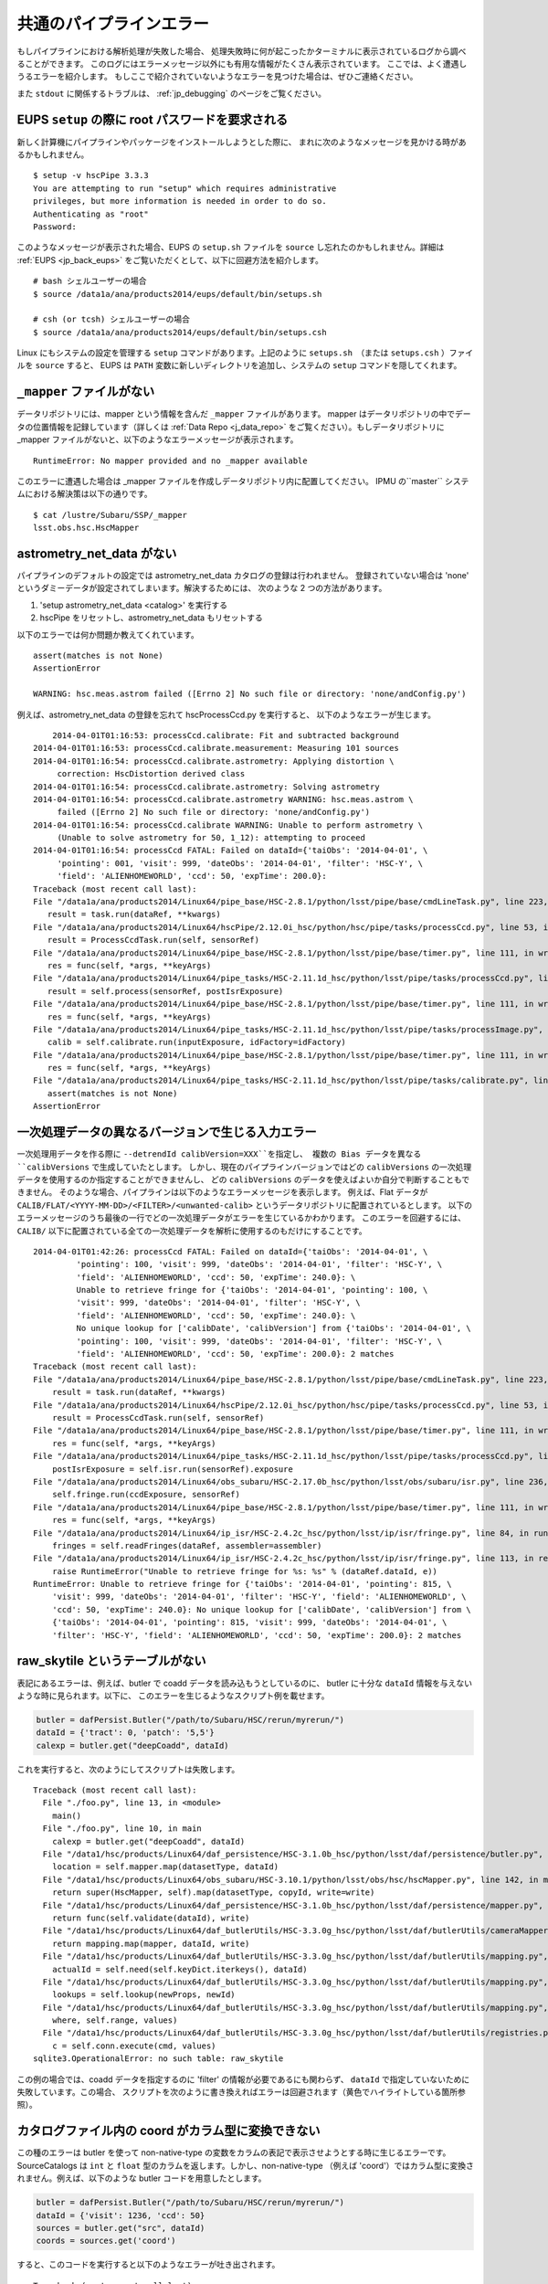 
.. _jp_errormessages:

==================================
共通のパイプラインエラー
==================================

もしパイプラインにおける解析処理が失敗した場合、
処理失敗時に何が起こったかターミナルに表示されているログから調べることができます。
このログにはエラーメッセージ以外にも有用な情報がたくさん表示されています。
ここでは、よく遭遇しうるエラーを紹介します。
もしここで紹介されていないようなエラーを見つけた場合は、ぜひご連絡ください。

また ``stdout`` に関係するトラブルは、 :ref:`jp_debugging`
のページをご覧ください。


.. _jp_error_setup:

EUPS ``setup`` の際に root パスワードを要求される
--------------------------------------------------------------

新しく計算機にパイプラインやパッケージをインストールしようとした際に、
まれに次のようなメッセージを見かける時があるかもしれません。

.. highlight::
	bash
	
::

    $ setup -v hscPipe 3.3.3
    You are attempting to run "setup" which requires administrative
    privileges, but more information is needed in order to do so.
    Authenticating as "root"
    Password:

このようなメッセージが表示された場合、EUPS の ``setup.sh`` ファイルを
``source`` し忘れたのかもしれません。詳細は :ref:`EUPS <jp_back_eups>` 
をご覧いただくとして、以下に回避方法を紹介します。 ::

    # bash シェルユーザーの場合
    $ source /data1a/ana/products2014/eups/default/bin/setups.sh

    # csh (or tcsh) シェルユーザーの場合
    $ source /data1a/ana/products2014/eups/default/bin/setups.csh

Linux にもシステムの設定を管理する ``setup`` コマンドがあります。上記のように
``setups.sh``　（または ``setups.csh`` ）ファイルを ``source`` すると、
EUPS は ``PATH`` 変数に新しいディレクトリを追加し、システムの ``setup`` 
コマンドを隠してくれます。


``_mapper`` ファイルがない
-----------------------------------------

データリポジトリには、mapper という情報を含んだ ``_mapper`` ファイルがあります。
mapper はデータリポジトリの中でデータの位置情報を記録しています（詳しくは
:ref:`Data Repo <j_data_repo>` をご覧ください）。もしデータリポジトリに _mapper 
ファイルがないと、以下のようなエラーメッセージが表示されます。 ::

    RuntimeError: No mapper provided and no _mapper available

このエラーに遭遇した場合は _mapper ファイルを作成しデータリポジトリ内に配置してください。
IPMU の``master`` システムにおける解決策は以下の通りです。

.. highlight::
	bash
	
::

    $ cat /lustre/Subaru/SSP/_mapper
    lsst.obs.hsc.HscMapper


astrometry_net_data がない
--------------------------------------------

パイプラインのデフォルトの設定では astrometry_net_data カタログの登録は行われません。
登録されていない場合は 'none' というダミーデータが設定されてしまいます。解決するためには、
次のような 2 つの方法があります。 

#. 'setup astrometry_net_data <catalog>' を実行する

#. hscPipe をリセットし、astrometry_net_data もリセットする
   
以下のエラーでは何か問題か教えてくれています。 ::

    assert(matches is not None)
    AssertionError

    WARNING: hsc.meas.astrom failed ([Errno 2] No such file or directory: 'none/andConfig.py')

例えば、astrometry_net_data の登録を忘れて hscProcessCcd.py を実行すると、
以下のようなエラーが生じます。 ::
  
	2014-04-01T01:16:53: processCcd.calibrate: Fit and subtracted background
    2014-04-01T01:16:53: processCcd.calibrate.measurement: Measuring 101 sources
    2014-04-01T01:16:54: processCcd.calibrate.astrometry: Applying distortion \
         correction: HscDistortion derived class
    2014-04-01T01:16:54: processCcd.calibrate.astrometry: Solving astrometry
    2014-04-01T01:16:54: processCcd.calibrate.astrometry WARNING: hsc.meas.astrom \
         failed ([Errno 2] No such file or directory: 'none/andConfig.py')
    2014-04-01T01:16:54: processCcd.calibrate WARNING: Unable to perform astrometry \
         (Unable to solve astrometry for 50, 1_12): attempting to proceed
    2014-04-01T01:16:54: processCcd FATAL: Failed on dataId={'taiObs': '2014-04-01', \
         'pointing': 001, 'visit': 999, 'dateObs': '2014-04-01', 'filter': 'HSC-Y', \
         'field': 'ALIENHOMEWORLD', 'ccd': 50, 'expTime': 200.0}: 
    Traceback (most recent call last):
    File "/data1a/ana/products2014/Linux64/pipe_base/HSC-2.8.1/python/lsst/pipe/base/cmdLineTask.py", line 223, in __call__
       result = task.run(dataRef, **kwargs)
    File "/data1a/ana/products2014/Linux64/hscPipe/2.12.0i_hsc/python/hsc/pipe/tasks/processCcd.py", line 53, in run
       result = ProcessCcdTask.run(self, sensorRef)
    File "/data1a/ana/products2014/Linux64/pipe_base/HSC-2.8.1/python/lsst/pipe/base/timer.py", line 111, in wrapper
       res = func(self, *args, **keyArgs)
    File "/data1a/ana/products2014/Linux64/pipe_tasks/HSC-2.11.1d_hsc/python/lsst/pipe/tasks/processCcd.py", line 82, in run
       result = self.process(sensorRef, postIsrExposure)
    File "/data1a/ana/products2014/Linux64/pipe_base/HSC-2.8.1/python/lsst/pipe/base/timer.py", line 111, in wrapper
       res = func(self, *args, **keyArgs)
    File "/data1a/ana/products2014/Linux64/pipe_tasks/HSC-2.11.1d_hsc/python/lsst/pipe/tasks/processImage.py", line 156, in process
       calib = self.calibrate.run(inputExposure, idFactory=idFactory)
    File "/data1a/ana/products2014/Linux64/pipe_base/HSC-2.8.1/python/lsst/pipe/base/timer.py", line 111, in wrapper
       res = func(self, *args, **keyArgs)
    File "/data1a/ana/products2014/Linux64/pipe_tasks/HSC-2.11.1d_hsc/python/lsst/pipe/tasks/calibrate.py", line 269, in run
       assert(matches is not None)
    AssertionError


    
一次処理データの異なるバージョンで生じる入力エラー
--------------------------------------------------------------

一次処理用データを作る際に ``--detrendId calibVersion=XXX``を指定し、
複数の Bias データを異なる ``calibVersions`` で生成していたとします。
しかし、現在のパイプラインバージョンではどの ``calibVersions``
の一次処理データを使用するのか指定することができませんし、
どの ``calibVersions`` のデータを使えばよいか自分で判断することもできません。
そのような場合、パイプラインは以下のようなエラーメッセージを表示します。
例えば、Flat データが ``CALIB/FLAT/<YYYY-MM-DD>/<FILTER>/<unwanted-calib>``
というデータリポジトリに配置されているとします。
以下のエラーメッセージのうち最後の一行でどの一次処理データがエラーを生じているかわかります。
このエラーを回避するには、``CALIB/`` 
以下に配置されている全ての一次処理データを解析に使用するのもだけにすることです。

::

    2014-04-01T01:42:26: processCcd FATAL: Failed on dataId={'taiObs': '2014-04-01', \
             'pointing': 100, 'visit': 999, 'dateObs': '2014-04-01', 'filter': 'HSC-Y', \
             'field': 'ALIENHOMEWORLD', 'ccd': 50, 'expTime': 240.0}: \
             Unable to retrieve fringe for {'taiObs': '2014-04-01', 'pointing': 100, \
             'visit': 999, 'dateObs': '2014-04-01', 'filter': 'HSC-Y', \
             'field': 'ALIENHOMEWORLD', 'ccd': 50, 'expTime': 240.0}: \
             No unique lookup for ['calibDate', 'calibVersion'] from {'taiObs': '2014-04-01', \
             'pointing': 100, 'visit': 999, 'dateObs': '2014-04-01', 'filter': 'HSC-Y', \
             'field': 'ALIENHOMEWORLD', 'ccd': 50, 'expTime': 200.0}: 2 matches
    Traceback (most recent call last):
    File "/data1a/ana/products2014/Linux64/pipe_base/HSC-2.8.1/python/lsst/pipe/base/cmdLineTask.py", line 223, in __call__
    	result = task.run(dataRef, **kwargs)
    File "/data1a/ana/products2014/Linux64/hscPipe/2.12.0i_hsc/python/hsc/pipe/tasks/processCcd.py", line 53, in run
        result = ProcessCcdTask.run(self, sensorRef)
    File "/data1a/ana/products2014/Linux64/pipe_base/HSC-2.8.1/python/lsst/pipe/base/timer.py", line 111, in wrapper
        res = func(self, *args, **keyArgs)
    File "/data1a/ana/products2014/Linux64/pipe_tasks/HSC-2.11.1d_hsc/python/lsst/pipe/tasks/processCcd.py", line 77, in run
        postIsrExposure = self.isr.run(sensorRef).exposure
    File "/data1a/ana/products2014/Linux64/obs_subaru/HSC-2.17.0b_hsc/python/lsst/obs/subaru/isr.py", line 236, in run
        self.fringe.run(ccdExposure, sensorRef)
    File "/data1a/ana/products2014/Linux64/pipe_base/HSC-2.8.1/python/lsst/pipe/base/timer.py", line 111, in wrapper
        res = func(self, *args, **keyArgs)
    File "/data1a/ana/products2014/Linux64/ip_isr/HSC-2.4.2c_hsc/python/lsst/ip/isr/fringe.py", line 84, in run
        fringes = self.readFringes(dataRef, assembler=assembler)
    File "/data1a/ana/products2014/Linux64/ip_isr/HSC-2.4.2c_hsc/python/lsst/ip/isr/fringe.py", line 113, in readFringes
        raise RuntimeError("Unable to retrieve fringe for %s: %s" % (dataRef.dataId, e))
    RuntimeError: Unable to retrieve fringe for {'taiObs': '2014-04-01', 'pointing': 815, \
        'visit': 999, 'dateObs': '2014-04-01', 'filter': 'HSC-Y', 'field': 'ALIENHOMEWORLD', \
        'ccd': 50, 'expTime': 240.0}: No unique lookup for ['calibDate', 'calibVersion'] from \
        {'taiObs': '2014-04-01', 'pointing': 815, 'visit': 999, 'dateObs': '2014-04-01', \
        'filter': 'HSC-Y', 'field': 'ALIENHOMEWORLD', 'ccd': 50, 'expTime': 200.0}: 2 matches


.. _jp_no_raw_skytile:

raw_skytile というテーブルがない
-------------------------------------------------

表記にあるエラーは、例えば、butler で coadd データを読み込もうとしているのに、
butler に十分な ``dataId`` 情報を与えないような時に見られます。以下に、
このエラーを生じるようなスクリプト例を載せます。

.. code-block:: python

    butler = dafPersist.Butler("/path/to/Subaru/HSC/rerun/myrerun/")
    dataId = {'tract': 0, 'patch': '5,5'}
    calexp = butler.get("deepCoadd", dataId)

これを実行すると、次のようにしてスクリプトは失敗します。 ::    
    
    Traceback (most recent call last):
      File "./foo.py", line 13, in <module>
        main()
      File "./foo.py", line 10, in main
        calexp = butler.get("deepCoadd", dataId)
      File "/data1/hsc/products/Linux64/daf_persistence/HSC-3.1.0b_hsc/python/lsst/daf/persistence/butler.py", line 224, in get
        location = self.mapper.map(datasetType, dataId)
      File "/data1/hsc/products/Linux64/obs_subaru/HSC-3.10.1/python/lsst/obs/hsc/hscMapper.py", line 142, in map
        return super(HscMapper, self).map(datasetType, copyId, write=write)
      File "/data1/hsc/products/Linux64/daf_persistence/HSC-3.1.0b_hsc/python/lsst/daf/persistence/mapper.py", line 120, in map
        return func(self.validate(dataId), write)
      File "/data1/hsc/products/Linux64/daf_butlerUtils/HSC-3.3.0g_hsc/python/lsst/daf/butlerUtils/cameraMapper.py", line 285, in mapClosure
        return mapping.map(mapper, dataId, write)
      File "/data1/hsc/products/Linux64/daf_butlerUtils/HSC-3.3.0g_hsc/python/lsst/daf/butlerUtils/mapping.py", line 118, in map
        actualId = self.need(self.keyDict.iterkeys(), dataId)
      File "/data1/hsc/products/Linux64/daf_butlerUtils/HSC-3.3.0g_hsc/python/lsst/daf/butlerUtils/mapping.py", line 201, in need
        lookups = self.lookup(newProps, newId)
      File "/data1/hsc/products/Linux64/daf_butlerUtils/HSC-3.3.0g_hsc/python/lsst/daf/butlerUtils/mapping.py", line 170, in lookup
        where, self.range, values)
      File "/data1/hsc/products/Linux64/daf_butlerUtils/HSC-3.3.0g_hsc/python/lsst/daf/butlerUtils/registries.py", line 170, in executeQuery
        c = self.conn.execute(cmd, values)
    sqlite3.OperationalError: no such table: raw_skytile

この例の場合では、coadd データを指定するのに 'filter' の情報が必要であるにも関わらず、
``dataId`` で指定していないために失敗しています。この場合、
スクリプトを次のように書き換えればエラーは回避されます（黄色でハイライトしている箇所参照）。

.. code-block:: python
   :emphasize-lines: 2
   
    butler = dafPersist.Butler("/path/to/Subaru/HSC/rerun/myrerun/")
    dataId = {'tract': 0, 'patch': '5,5', 'filter': 'HSC-I'}
    calexp = butler.get("deepCoadd", dataId)



.. _jp_column_view:

カタログファイル内の coord がカラム型に変換できない
-----------------------------------------------------------

この種のエラーは butler を使って non-native-type 
の変数をカラムの表記で表示させようとする時に生じるエラーです。SourceCatalogs
は ``int`` と ``float`` 型のカラムを返します。しかし、non-native-type
（例えば 'coord'）ではカラム型に変換されません。例えば、以下のような butler 
コードを用意したとします。

.. code-block:: python

    butler = dafPersist.Butler("/path/to/Subaru/HSC/rerun/myrerun/")
    dataId = {'visit': 1236, 'ccd': 50}
    sources = butler.get("src", dataId)
    coords = sources.get('coord')

すると、このコードを実行すると以下のようなエラーが吐き出されます。 ::

    Traceback (most recent call last):
      File "./foo.py", line 15, in <module>
        main()
      File "./foo.py", line 11, in main
        coords = sources.get('coord')
      File "/data1/hsc/products/Linux64/afw/HSC-3.11.0a_hsc/python/lsst/afw/table/tableLib.py", line 8717, in get
        return self[k]
      File "/data1/hsc/products/Linux64/afw/HSC-3.11.0a_hsc/python/lsst/afw/table/tableLib.py", line 8649, in __getitem__
        return self.columns[k]
      File "/data1/hsc/products/Linux64/afw/HSC-3.11.0a_hsc/python/lsst/afw/table/tableLib.py", line 2955, in __getitem__
        return self[self.schema.find(args[0]).key]
      File "/data1/hsc/products/Linux64/afw/HSC-3.11.0a_hsc/python/lsst/afw/table/tableLib.py", line 2958, in __getitem__
        return _tableLib.BaseColumnView___getitem__(self, *args)
    lsst.pex.exceptions.exceptionsLib.LsstCppException: 0: lsst::pex::exceptions::LogicErrorException thrown at python/lsst/afw/table/specializations.i:405 in void lsst_afw_table_BaseColumnView___getitem____SWIG_1(const lsst::afw::table::BaseColumnView*, const lsst::afw::table::Key<lsst::afw::coord::Coord>&)
    0: Message: Cannot get column view to Coord field.

このエラーを回避するには、コード内の source 変数をループし、各 coord 変数を
``get()`` で読み込むという方法があります（ハイライト箇所）。

.. code-block:: python
    :emphasize-lines: 4

    butler = dafPersist.Butler("/path/to/Subaru/HSC/rerun/myrerun/")
    dataId = {'visit': 1236, 'ccd': 50}
    sources = butler.get("src", dataId)
    coords = [src.get("coord") for src in sources]
    
